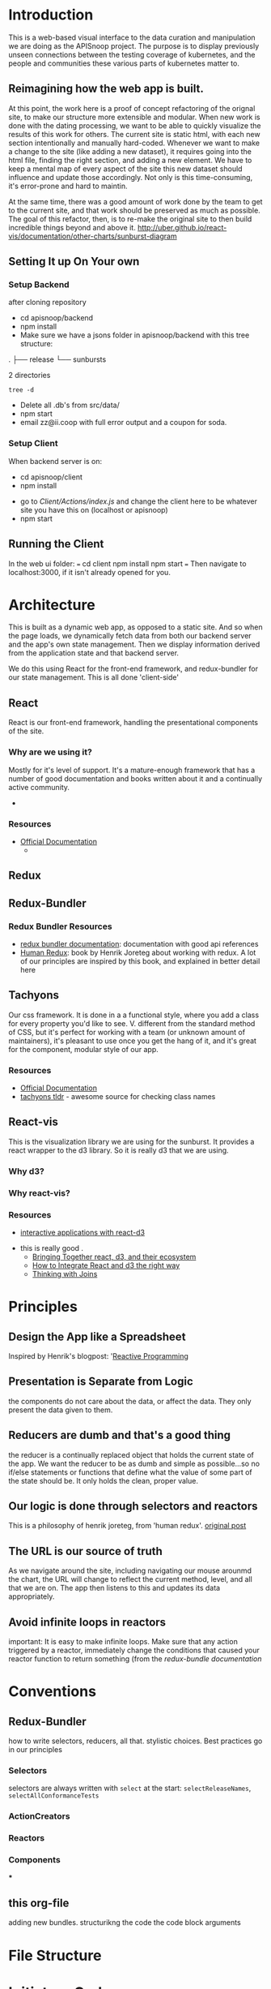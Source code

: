 #+NAME: APISnoop WebUI Client
#+AUTHOR: Zach Mandeville
#+EMAIL: zz@ii.coop
#+TODO: TODO(t) NEXT(n) IN-PROGRESS(i) BLOCKED(i) | DONE(d) DONE-AND-SHARED(!)
#+PROPERTY: header-args :dir (file-name-directory buffer-file-name)
#+XPROPERTY: header-args:shell :results silent
#+XPROPERTY: header-args:shell :exports code
#+XPROPERTY: header-args:shell :wrap "SRC text"
#+PROPERTY: header-args:tmate :socket "/tmp/.zz-left.isocket"
#+PROPERTY: header-args:tmate :session api:main
#+PROPERTY: header-args:js :results silent

* Introduction
  This is a web-based visual interface to the data curation and manipulation we are doing as the APISnoop project.  The purpose is to display previously unseen connections between the testing coverage of kubernetes, and the people and communities these various parts of kubernetes matter to.
** Reimagining how the web app is built.
   At this point, the work here is a proof of concept refactoring of the orignal site, to make our structure more extensible and modular.  When new work is done with the dating processing, we want to be able to quickly visualize the results of this work for others.  The current site is static html, with each new section intentionally and manually hard-coded. Whenever we want to make a change to the site (like adding a new dataset), it requires going into the html file, finding the right section, and adding a new element.  We have to keep a mental map of every aspect of the site this new dataset should influence and update those accordingly.  Not only is this time-consuming, it's error-prone and hard to maintin.

   At the same time, there was a good amount of work done by the team to get to the current site, and that work should be preserved as much as possible.  The goal of this refactor, then, is to re-make the original site to then build incredible things beyond and above it.
http://uber.github.io/react-vis/documentation/other-charts/sunburst-diagram
** Setting It up On Your own
*** Setup Backend
 after cloning repository
- cd apisnoop/backend
- npm install
- Make sure we have a jsons folder in apisnoop/backend with this tree structure:
#+RESULTS: File Structure
:RESULTS:
.
├── release
└── sunbursts

2 directories
:END:
#+NAME: File Structure
#+BEGIN_SRC shell :dir ./backend/jsons :results output raw drawer
tree -d
#+END_SRC
- Delete all .db's from src/data/
- npm start
- email zz@ii.coop with full error output and a coupon for soda.

*** Setup Client
    When backend server is on:
    - cd apisnoop/client
    - npm install
    # - figure out how to point to subheadings
    - go to [[Client/Actions/index.js]]   and change the client here to be whatever site you have this on (localhost or apisnoop)
    - npm start

** Running the Client
  In the web ui folder:
 ===
 cd client
 npm install
 npm start
 ===
 Then navigate to localhost:3000, if it isn't already opened for you.
* Architecture
  This is built as a dynamic web app, as opposed to a static site.  And so when the page loads, we dynamically fetch data from both our backend server and the app's own state management.  Then we display information derived from the application state and that backend server.

  We do this using React for the front-end framework, and redux-bundler for our state management.  This is all done 'client-side'
** React
   React is our front-end framework, handling the presentational components of the site.
*** Why are we using it?
    Mostly for it's level of support.  It's a mature-enough framework that has a number of good documentation and books written about it and a continually active community.
    -
*** Resources
   :PROPERTIES:
   :CUSTOM_ID: arch-react
   :END:
   - [[https://reactjs.org/docs/getting-started.html][Official Documentation]]
     -
** Redux
   :PROPERTIES:
   :CUSTOM_ID: arch-redux
   :END:
** Redux-Bundler
*** Redux Bundler Resources
    :PROPERTIES:
    :CUSTOM_ID: arch-redux-bundler
    :END:
    - [[https://reduxbundler.com/][redux bundler documentation]]: documentation with good api references
    - [[https://read.reduxbook.com/][Human Redux]]: book by Henrik Joreteg about working with redux.  A lot of our principles are inspired by this book, and explained in better detail here
** Tachyons
   Our css framework.  It is done in a a functional style, where you add a class for every property you'd like to see.  V. different from the standard method of CSS, but it's perfect for working with a team (or unknown amount of maintainers), it's pleasant to use once you get the hang of it, and it's great for the component, modular style of our app.
*** Resources
    :PROPERTIES:
    :CUSTOM_ID: arch_tachyons
    :END:
    - [[http://tachyons.io/docs/][Official Documentation]]
    - [[https://tachyons-tldr.now.sh/#/classes][tachyons tldr]] - awesome source for checking class names
** React-vis
   This is the visualization library we are using for the sunburst.  It provides a react wrapper to the d3 library.  So it is really d3 that we are using.
*** Why d3?
*** Why react-vis?
*** Resources
    :PROPERTIES:
    :CUSTOM_ID: arch_react-vis
    :END:
    - [[https://medium.com/@Elijah_Meeks/interactive-applications-with-react-d3-f76f7b3ebc71][interactive applications with react-d3]]
-    this is really good    .
    - [[https://www.smashingmagazine.com/2018/02/react-d3-ecosystem/][Bringing Together react, d3, and their ecosystem]]
    - [[http://www.adeveloperdiary.com/react-js/integrate-react-and-d3/][How to Integrate React and d3 the right way]]
    - [[https://bost.ocks.org/mike/join/][Thinking with Joins]]
* Principles
** Design the App like a Spreadsheet
   Inspired by Henrik's blogpost: '[[https://joreteg.com/blog/reactive-programming][Reactive Programming]]

** Presentation is Separate from Logic
   the components do not care about the data, or affect the data.  They only present the data given to them.
** Reducers are dumb and that's a good thing
   the reducer is a continually replaced object that holds the current state of the app.  We want the reducer to be as dumb and simple as possible...so no if/else statements or functions that define what the value of some part of the state should be.  It only holds the clean, proper value.
** Our logic is done through selectors and reactors
   This is a philosophy of henrik joreteg, from 'human redux'. [[https://joreteg.com/blog/reactive-programming][original post]]

** The URL is our source of truth
   As we navigate around the site, including navigating our mouse arounmd the chart, the URL will change to reflect the current method, level, and all that we are on.  The app then listens to this and updates its data appropriately.

** Avoid infinite loops in reactors
   important: It is easy to make infinite loops. Make sure that any action triggered by a reactor, immediately change the conditions that caused your reactor function to return something (from the [[Redux Bundler Resources][redux-bundle documentation]]
* Conventions
** Redux-Bundler
   how to write selectors, reducers, all that.
   stylistic choices.   Best practices go in our principles
*** Selectors
    selectors are always written with ~select~ at the start: ~selectReleaseNames~, ~selectAllConformanceTests~
*** ActionCreators
*** Reactors
*** Components
***
** this org-file
   adding new bundles.
   structurikng the code
   the code block arguments
* File Structure
* Initiatory Code
** index.js
   :PROPERTIES:
   :header-args: :tangle ./src/index.js
   :END:
   #+NAME: index.js
   #+BEGIN_SRC js
     import React from 'react'
     import { render } from 'react-dom'
     import './index.css'

     import { Provider } from 'redux-bundler-react'

     import App from './components/app'
     import createStore from './bundles'

     var store = createStore()

     // document.title = 'APISnoop | ' + store.getState().routing.release

     render(
         <Provider store={store}>
         <App />
         </Provider>,
       document.getElementById('root')
     )
   #+END_SRC
* Bundles
  Another way of thinking of these are 'concerns'.  As we add functionality, it will come in the form of a bundle.  This bundle will define:
- the state as related to this concern (reducers),
- How we manipulate and then give the data in the state to our components (the selectors),
- How we listen for conditions in the state that would trigger actions to happen (the reactors),
- The actions that change the state (Actions)

** index
   :PROPERTIES:
   :header-args: :tangle ./src/bundles/index.js
   :END:
   This is the root bundler, that takes all the other individual ones and composes a single super bundle.
*** Import modules and bundles
    We import all the various bundles we make here.  The only module we need is redux-bundle's compose bundle function.
    #+NAME: bundle index: Import modules and bundles
    #+BEGIN_SRC js
      import { composeBundles } from 'redux-bundler'
      import zachBundle from './zach.js'
    #+END_SRC
*** Compose Bundle
    Then, we compose the bundles into a single store, listing all the ones we imported above.
    #+NAME: bundle index: compose bundle
    #+BEGIN_SRC js
      export default composeBundles(
        zachBundle
      )
    #+END_SRC

** zach
   :PROPERTIES:
   :header-args: :tangle ./src/bundles/zach.js :noweb yes
   :END:
   This is a made up bundle, just to get a good idea of how it works.  We'll just import this one into our full app to show that it's actually working.
*** Basic Layout
    #+NAME: zach bundle basic layout
    #+BEGIN_SRC js
      export default {
        name: 'zach',
          <<Zach Reducer>>,
          <<Zach Selectors>>,
          <<Zach Actions>>
      }
    #+END_SRC
*** Reducer
    #+NAME: Zach Reducer
    #+BEGIN_SRC js :tangle no
      getReducer: () => {
        const initialState = {
          nickName: 'Cool Zach, my Dear Friend.',
          isAwesome: true,
          favoriteMovie: 'Fired Up'
        }
        return((state = initialState, action) => {
          if (action.type === 'FAVORITE_MOVIE_CHANGED') {
            state = {
              ...state,
              favoriteMovie: action.payload
            }
          }
          return state
        })
      }


    #+END_SRC
    We are using getReducer because we want to dynamically configure our reducer (e.g. setting an initial state that gets fed to the reducer.)
*** Selectors
    these are what would handle any sort of data manipulation or transformation, so the reducer can be a simple, dumb object.
    The components often then request information from the selectors, and not directly from a reducer.
    #+NAME: Zach Selectors
    #+BEGIN_SRC js :tangle no
      selectFavoriteMovie: state => state.zach.favoriteMovie,
      selectNickName: state => state.zach.nickName
    #+END_SRC
*** Actions
    #+NAME: Zach Actions
    #+BEGIN_SRC js :tangle no
      doChangeFavoriteMovie: () => ({ dispatch }) => {
        var favoriteMovies = [
          'Fired Up',
          'Sullivan\'s Travels',
          'The Big Lebowski',
          'Tully'
        ]
        dispatch({
          type: 'FAVORITE_MOVIE_CHANGED',
          payload: favoriteMovies[Math.floor(Math.random()*favoriteMovies.length)]
        })
      }
    #+END_SRC
*** Reactors
* Components
** App
   :PROPERTIES:
   :header-args: :tangle ./src/components/app.js
   :END:
   the initiatory component.  This is sort of the standard layout in which all other views are placed within.
   #+Name: App.js
   #+BEGIN_SRC js
     import React from 'react'
     import { connect } from 'redux-bundler-react'

     import Header from './header'
     import Footer from './footer'

     export default connect(
       'selectFavoriteMovie',
       'selectNickName',
       'doChangeFavoriteMovie',
       ({ doChangeFavoriteMovie, favoriteMovie, nickName}) => (
           <div id='app'>
           <Header />
           <div class='min-vh-80'>
           <h1>hello, {nickName}</h1>
           <p>Your favorite movie is {favoriteMovie}</p>
           <button
         onClick={() =>
                  doChangeFavoriteMovie()
                 }
           >Change Fave Movie</button>
           </div>
           <Footer />
           </div>
       )
     )
   #+END_SRC

   If you compare this to the original app, you can see it is far less duplicated or strange code.  Everything is just held in the connect function, where we bring in our selectors and actions, and then reference them directly in our presentational component.
   #+NAME: original app
   #+BEGIN_SRC js :tangle no
     import React, { Component } from 'react'
     import { connect } from 'react-redux'
     import { createStructuredSelector } from 'reselect'


     import { selectReleaseNamesFromEndpoints, selectIsEndpointsReady, selectPage } from '../selectors'
     import { fetchEndpoints } from '../actions/endpoints'
     import { doFetchTests } from '../actions/tests'

     import Header from './header'
     import Footer from './footer'
     import ReleasesList from './releases-list.js'

     class App extends Component {

       componentDidMount(){
         this.props.fetchEndpoints()
         this.props.fetchTests()
       }

       render(){
         const {
           Page,
           releaseNames,
           endpointsReady
         } = this.props

         return (
           <div id='app'>
             <Header />
             {endpointsReady &&
              <div>
              <ReleasesList
                releases={releaseNames}
              />
             <Page />
             </div>
             }
             {!endpointsReady &&
             <div className='min-vh-80'>
             <h3>Loading...</h3>
             </div>
             }
             <Footer />
           </div>
         )
       }
     }

     export default connect(
       createStructuredSelector({
         releaseNames: selectReleaseNamesFromEndpoints,
         endpointsReady: selectIsEndpointsReady,
         Page: selectPage
       }),
       {fetchEndpoints,
        fetchTests: doFetchTests
       })(App)
   #+END_SRC
* Glossary
** Component (<<<Component>>> | <<<Components>>>)
Self-contained, presentational parts of our front-end site.  It is what people actually see and interact with on our site.  What is unique is how specific and reusable components are.  Every singular bit of the api should essentially be a component.  We do this because it is easier to build upon, to collaborate with others, to maintain, and to share components across other projects.
** Dynamic Web App (<<<dynamic web app>>>)
A site whose content and presentation is determined by code that is run when the site is first loaded.  As opposed to a static web site, where the content is already generated and delivered to you from the server when you log on.  The upside is that it allows for a robust site that is tailored to individual visitors, who can navigate around the area quickly and easily.  The downside is that they can be resource heavy, and do not work on browsers that have disabled javascript.
** <<<client-side>>>
Refers to  code that is run on the client (as opposed to on the server).  The client is most often the web browser.  So a client-side app, if done well, allows for a quick data fetch from the server and then a snappy full-powered web app since all the functionality is being handled by the browser itself.
** <<<static web site>>>
A site whose content is pre-set, and not made based on the actions of the site visitor or their browser.  Original html sites are static (coolguy.website being an example).  Apisnoop is dynamic.  You can see the differenve by viewikng the source code of their index.html files.  coolguy has all the code written directly in the file.  apisnoop has nothing except a javascript file waiting to be run.
** <<<immutable state>>>
In our context, state refers to the state of the app.  Immutable means that it cannot be changed. So this means, whenever there is any action that should change the state we replace the entire state.  For example: the current state might hold values like the current URL, and that we are currently fetching data and it's pending.  When the data fetch is accomplished, we want to update the state.  We do this not by looking for our 'DATA' value and adjusting it.  Instead, we replace the state entirely, with our new state being the same url but now 'data fetch fulfilled'.

Doing it in this way means we can have a snapshot of the state for every update to it.  If we wanna see what the app looked like before the data was fetched, we can simply go back to the state when it was still pending.  This makes the site easier to debug and easier to maintain.

It is a core principle or [[#arch-redux][redux]], and brought up often when discussing redux apps and functional programming.
** <<<selector>>> | <<<selectors>>>
a concept within [[#arch-redux][redux]].  A selector will 'select' data in our redux store, potentially make changes to it, and then give it to our components.  It is a [[arch-redux-bundle][redux bundle]] best practice to never have the componets draw from the redux store directly, and instead always get it from selectors.  This sets up a pattern where the store remains 'dumb', which makes it easier to debug.

 For example, let's say in our app we fetch release names from a server and they come to us like this:
- release_1.12.3
- release_2.4
- release_1.3.1

We want to take these names and display them on the frontpage of the site, but we want them to be sorted, and cleaned up to not have underscores and have relase be capitalized.  We _could_ adjust them as they get added to our store, by doing some quick sort and replace functions in our reducer.  But this will make it harder to reason about later, or compare it to the equivalent files in our server.  Instead, we just want to have raw data in our redux store, have a selector select it, and have the selector do the sorting and cleanup.  This way, if there's an issue with the basic data we check redux.  If there's an issue with sorting or capitalization, we check the selector.  We don't ahve to check some helper function nested inside a reducer store or some other hard to debug thang.
** <<<Reducer>>> | <<<Reducers>>>
 An immutable object containing the current state of the app.  Driving principle of [[#arch-redux][redux]].  Called a reducer because it takes a number of objects given to it and reduces it down to a single thing.  By object, we mean it in the literal javascript sense...and so the entire state of a complex app can be represented as:

#+BEGIN_EXAMPLE
{ name: 'something',
  users: ['list', 'of', 'users'],
  current_path: '/@timothee/profile'
}
#+END_EXAMPLE

In other words, we take a lot of complexity and reduce it down to a text object that can be easily updated or replaced. This brings us closer to designing an app as a spreadhseet, where the frontend is just displaying the data in pleasing way, and the backend has a consistent and logical way to add and amend the data.
** <<<action>>> | <<<actions>>>
In our context, an object that announces a change in state, along with a payload of data for that change.  Actions are represented as so:

#+NAME: example action
#+BEGIN_EXAMPLE
{
  type: 'NEW_USER_ADDED',
  payload: userData
}
#+END_EXAMPLE

So actions always have a type and a payload.  The type is written like a news headline, and the payload can be anything (a string, an object, an array, an integer, etc).  For more info, check out our conventions section.
** <<<action creator>>>
A function that creates an action.  They are written as 'doThisAction', so in the example above, we might have a function called 'doAddNewUser', and running the function results in the action object above.
** <<<reactor>>> | <<<Reactors>>>
 A special type of selector, that is set up to listen to conditions that should prompt an action.  An example might be if you wanted your app to attempt another data fetch if the first one failed.  You'd have a reactor that was waiting for a 'DATA_FETCH_FAILED' action, and when that came it would trigger a 'DATA_FETCH_STARTED' action in response.  Reactors bring us closer to a clearly separated app, where the reducer just holds data, the components just display the data given, and selectors and reactors handle the rest.
** Store (-<<<store>>>)
Kinda used interchangable with state, and short for redux store.  It refers to the big object containing the entire state of the app.
** State (<<<State>>>)
  All the data, properties, truths, and so on of the app at this moment in time.  Similar to your emotional, personal, physical state.
* isocket
** Connecting the left pair / isocket

 ssh needs '-t' twice because it needs to be forced to allocate a remote terminal
 _even_ when we don't have have local one (within emacs)


#+NAME: left_session_create
#+BEGIN_SRC shell :var session="zz-left" terminal_exec="xterm -e" user="zz" host="apisnoop.cncf.io" :session nil :results silent
  $terminal_exec \
      "ssh -att \
           -L /tmp/.$session.isocket:/tmp/.$session.isocket \
           -l $user \
           $host \
      tmate -S /tmp/.$session.isocket \
            new-session \
            -A \
            -s $session \
            -n emacs \
      emacs --fg-daemon=$session" \
  &
#+END_SRC

#+NAME: left_session_setup
#+BEGIN_SRC shell :var session="zz-left" user="zz" host="apisnoop.cncf.io" :session nil :results silent
  ssh -att $user@$host \
  "tmate -S /tmp/.$session.isocket \
        new-window \
        -n client" \
   "emacsclient -nw \
              --socket-name $session \
              ~/apisnoop/webui/web_ui.org"
#+END_SRC

 #+NAME: left_session
 #+BEGIN_SRC shell :wrap "SRC text :noeval" :results verbatim :var session="zz-left" user="zz" host="apisnoop.cncf.io" :results silen
  ssh -att $user@$host \
    tmate -S /tmp/.$SESSION.isocket wait tmate-ready > /dev/null &&
  ssh -att $user@$host \
    tmate -S /tmp/.$SESSION.isocket display -p \'#{tmate_ssh}\' 2> /dev/null
# ssh -tt root@apisnoop.cncf.io \
#  tmate -S /tmp/.$SESSION.isocket display -p \'#{tmate_ssh}\'
 #+END_SRC

 #+RESULTS: left_session
 #+BEGIN_SRC text :noeval
 #+END_SRC

*** Connecting to emacs daemon

#+NAME: alse run emacsclient
#+BEGIN_SRC tmate :noeval
export SESSION=lt-emacs
emacsclient --socket-name $SESSION
#+END_SRC

** Connecting the right pair / isocket

#+NAME: right_session_create
#+BEGIN_SRC shell :var session="zz-right" terminal_exec="xterm -e" user="zz" host="apisnoop.cncf.io" :session nil :results silent
  $terminal_exec \
      "ssh -att \
           -L /tmp/.$session.isocket:/tmp/.$session.isocket \
           -l $user \
           $host \
      tmate -S /tmp/.$session.isocket \
            new-session \
            -A \
            -s $session \
            -n misc" \
  &
#+END_SRC


 #+NAME: right_session_join
 #+BEGIN_SRC shell :results silent
 export SESSION=api-snoop
 export XTERM_EXEC="roxterm -e"
 $XTERM_EXEC ssh -Att root@apisnoop.cncf.io \
  tmate -S /tmp/.$SESSION.isocket \
   at \; sleep 9999
 #+END_SRC

 #+NAME: right_session_setup
 #+BEGIN_SRC shell :results verbatim
 export SESSION=api-snoop
 echo ssh -tt root@apisnoop.cncf.io \
  tmate -S /tmp/.$SESSION.isocket \
    new-window -n session \
     bash
 #+END_SRC

 #+NAME: right_session
 #+BEGIN_SRC shell :cache yes :wrap "SRC text :noeval" :results verbatim
 export SESSION=api-snoop
 ssh -tt root@apisnoop.cncf.io \
  tmate -S /tmp/.$SESSION.isocket display -p \'#{tmate_ssh}\'
 #+END_SRC

 #+RESULTS[dd96525b42bbbe741e292e99ad5f3592a7163025]: right_session
 #+BEGIN_SRC text :noeval
 ssh mJrsCgvGTOTOFagYpBKvRf7EE@sf2.tmate.io
 #+END_SRC





 #+NAME: give this to your pair
 #+BEGIN_SRC bash :noweb yes :var left_session=left_session() right_session=right_session()
 echo "ii pair session ready
 left: $left_session
 right: $right_session
 "
 #+END_SRC

 #+RESULTS: give this to your pair
 | ii     | pair | session | ready |
 | left:  | nil  |         |       |
 | right: | nil  |         |       |
 |        |      |         |       |

** TODO Sharing your eyes

#+NAME: give this to your pair
#+BEGIN_SRC bash :noweb yes :var left_session=left_session() :var right_session=right_session()
echo "ii pair session ready
left: $left_session
right: $right_session
"
#+END_SRC
* Tasks                                                            :apisnoop:
** DONE get basic webpage working with redux bundler
   CLOSED: [2018-12-05 Wed 11:29]
   just get it to say hello at least
** DONE bring back our headers and footers to basic page
   CLOSED: [2018-12-05 Wed 14:22]
** DONE add glossary of common react/redux terms.
** NEXT get releaseNames showing on app page
** TODO Choose Current Release and Sync with URL
** TODO When URL shows current release, fetch current release and endpoints and test
** TODO Render Chart with data from Current Release
** TODO Better understand the use of resource as a bundle name.  Is this temporary, or a good pattern?
   SCHEDULED: <2018-12-06 Thu>
** TODO Share a link to a build and the build loads quickly
  [[https://gitlab.ii.coop/ii/cncf/apisnoop/issues/15][issue link]]
** TODO Share a link to a chart filtered to an endpoint
  [[https://gitlab.ii.coop/ii/cncf/apisnoop/issues/12][gitlab link]]
  this would be filtered to level, category, endpoint, and method.  iT shoudl show the chart locked and highlighted.
** TODO Webui loads meaningful chart within seconds
   SCHEDULED: <2018-12-06 Thu>
  [[https://gitlab.ii.coop/ii/cncf/apisnoop/issues/9][gitlab link]]
  before any data lods, there'll be a chart outline to signify loading.  But the data should still come quickly.
** TODO We have distinct dev and prod environments for the client
  [[https://gitlab.ii.coop/ii/cncf/apisnoop/issues/11][gitlab link]]
  interesting note for debugging for production.  Redux dev-tools is built into redux bundle, and can be turned on or off based on if local.storage.debug is set to true or false.  From the  [[https://reduxbundler.com/guides/patterns.html][redux-bundle documentation]]:
===
Using Redux DevTools
Both the debug bundle and redux dev tools are enabled if localStorage.debug is set to something "truthy". In this way you can keep your production apps debuggable, you just have to flip that localStorage.debug flag to enable it. Also beware that running localStorage.debug = false in your browser console won't actually turn it off. This is because LocalStorage serializes everything to strings so the value that's stored is actually the string "false" which... is truthy! So to turn it back off again, you can just do: delete localStorage.debug instead.
===
** TODO [3/15] Future Tasks
   - [ ]  Integrate user interaction with sunburst (filter by UserAgent).  This'll test our hypothesis that we can manipulate the data far quicker than before.
   - [X] Hover over Part of Sunburst shows relevant rays highlighted.
   - [X] Hover over Sunburst, see testing percentage update in center.
   - [ ] Click on Useragent, sunburst zooms onto that subset of data.
   - [ ] Refactor Chart Selector to not be heavily nested..
   - [ ] Move colors calculation out of sunburst selector into its own thing.
   - [ ] Separate sunburst selector thangs from chart interaction thangs (maybe?  may be premature optimization).
   - [X] Remove unused props from app.js
   - [ ] Make each test Sequence an object, instead of an array. or at least ask someone if that's really necessary?  Maybe not necessary.
   - [ ] Improve performance of page load, by only calling a test when needed.
   - [ ] Refactor tests so the entire object isn't being loaded in the client.  That feels way too heavy, and instead you should only load up the testInfo (all the api endpoints being accessed) when there is an active_test, and you display that only on that active test.
   - [ ] When you click on an endpoint, it adds to the URL so that you can share the URL and have be right on the hovered sunburst with the filtered tests and such.
   - [ ] add queryString to our arsenal, so you can do a direct url to an endpoint
   - [ ] Change endpoint path so it displays UNTESTED for the whole untested block (currently displaying random endpoint name).
   - [ ] Add logic to API to filter endpoints to only those touched by e2e. We are showing all.  It'll be faster, and simpler to only be ones whose useragents includes the regex string 'e2e.test'

** TODO consolidate notes from last mikey pair (the note left about the role of the url)
   SCHEDULED: <2018-12-06 Thu>
  it is in patchwork .  Find it and add it after!

** DONE [11/11] Tasks For Refactoring our Data and understanding of it.
   CLOSED: [2018-11-07 Wed 21:01]
   - [X]  Convert JSON dump to New Flat Database
   - [X] Hookup react/redux to query endpoints.
   - [X] Integrate Reselect to computed data views (instead of getting data, withoutm assaging, and trying to fit it into the sunburst.)
   - [X] Practice Converting flat database to Sunburst Data structure.
   - [X] Sort Level so it is Stable, Beta, Alpha
   - [X] pass down chart selector data to main page props, pass down focused key path to render label within sunburst
   - [X] Add Percentage Calculation to center label.
     - I think I would want to do a data transformation, that counts the isTested for each of the child nodes, and piles that into an equation in the parent node.
     - How much of the existing work can I use with this?
     - STRATEGY: we've added the coverage to our endpoints information.  So we could now have a 'coverage' selector that listens to the full path array and finds the coverage information in the endpoints for it.  We don't need to do any extra action, we just need to work off our existing stuff.
     - If nothing is set, then we are going to want to know the coverage by release.  So the first step, then, would be: 'Without Focus Path selectInteriorLabel = endpoints[release][coverage]' with focus path it would be endpoints[release][fp1][fp2][coverage]...i guess based on the full apth length (it could be up to 3, level, category, endpoint).
   - [X] Fix routing so activeRoute isn't hard-coded.
   - [X] re-hook up routing to route by release name
   - [X] Query endpoints by Release.
   - [X] remove dependency on releaseStore reducer.
** DONE [10/10] Achievements To Unlock to match and surpass old webui
   CLOSED: [2018-11-06 Tue 13:49]
   - [X] Mikey has a functional understanding of what we're trying to do.
   - [X] It generally feels better
   - [X] Sunburst Changes Based on Route
   - [X] It loads faster
   - [X] When you click on a test, it lists the endpoints sequence.
   - [X] Add testTags to our endpoint api
   - [X] When you hover on an endpoint, it shows the test tags.
   - [X] When you click on an endpoint, it locks the chart in place.
     - [X] Add 'clicked' as state in sunburstChart, following the same logic in the [[https://github.com/uber/react-vis/blob/master/showcase/sunbursts/basic-sunburst.js][react-vis tutorial]]
     - [X] When you mouseOut, if clicked isn't true //then// send out the clearing of focusPath.  Otherwise, keep it.
   - [X] When you click on an endpoint, it filters the list of tests to just the ones that touch that endpoint.
     - [X] Devise strategy: when you click on a node you have the focus path as an array, which would end with an endpoint (if we are on an endpoint, otherwise it'd show the category or level). We have tests who each have an endpoint listed within them.  Maybe we query our db at that point for tests?endpointsIncludeEndpointName, or something similar to that.  Then, we change the logic beneath to only show tests once an endpoint is clicked, and it's based on the tests we retrieve...
     - [X] Doublecheck our releases for tests, to see how it be structured:  it goes release.data.tests.count.endpoints.  These endpoints //look// to correspond with our endpoint names pretty nicely.  But I think this means we'll have to separate out the tests into their own endoint too. It'd be best if it was just called 'tests', but we already ahve that for test_sequence.  how hard is it to switch that over?
   - [X] When you view the endpoint sequence, it is single line with a timestamp of HH:MM:SS:ss and then the rest of the info.
** DONE Change front-end logic so it only pulls data from the necessary sunburst.
   CLOSED: [2018-11-04 Sun 22:29]
   Right now the we have an endpoint called /Releases, organized by Build name.  These correspond to the sunbursts.  We are pulling in the entire api, we should only do buildname.data.sunburst
*** [3/4] Subtasks
    - [X] Remove excess noise from front-end for right now--the filters essentially.
    - [X] Add URL path to each Release you click
    - [X] Add fetchSunburst action to sunburst segment component, and pass it along the url params.
    - [ ] Query the api database based on the params and return just the sunburst data.`
** DONE change keypath logic so it only highlights if parent is on keypath.
   CLOSED: [2018-11-04 Sun 22:30]
** DONE-AND-SHARED [6/6] Add Test Information To Webui
   CLOSED: [2018-11-06 Tue 03:37]
   - State "DONE-AND-SHARED" from "NEXT"       [2018-11-06 Tue 03:37]
   When I am looking at a release,  I can see both the sunburst and a list of tests that happen with this release, so that I have more context on what is actually happening with our test coverage.
   When I click on a test, I can see a chronological list of the endpoints it accesses, so I can understand what this test is doing and if it is necessary.
- [X] Add unique api endpoint for tests
- [X] Bring the tests into our redux store when app first loads.
- [X] Massage data to group by release, using same format as our endpoints
- [X] list tests to side of sunburst
- [X] clicking on a test makes it the 'active_test', which updates state.
- [X] When there is an active_test, display its chronological list.  does not need to be styled fancy.

** DONE-AND-SHARED Visually distinguish tested endpoints tagged [Conformance]
   SCHEDULED: <2018-12-06 Thu>
   - State "DONE-AND-SHARED" from "DONE"       [2018-12-05 Wed 14:22]
   [[https://github.com/cncf/apisnoop/issues/46][Github Issue]].  So we can do a bit of regex on the endpoint...though I thionk each one has a test tag and those would include conformance...right?
